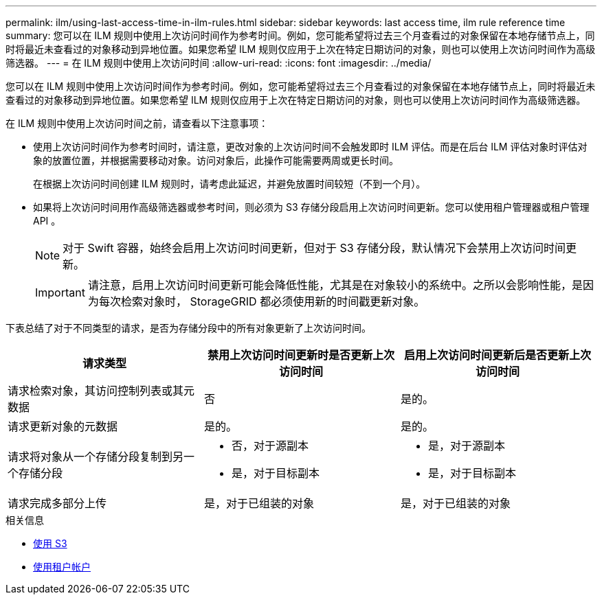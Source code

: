 ---
permalink: ilm/using-last-access-time-in-ilm-rules.html 
sidebar: sidebar 
keywords: last access time, ilm rule reference time 
summary: 您可以在 ILM 规则中使用上次访问时间作为参考时间。例如，您可能希望将过去三个月查看过的对象保留在本地存储节点上，同时将最近未查看过的对象移动到异地位置。如果您希望 ILM 规则仅应用于上次在特定日期访问的对象，则也可以使用上次访问时间作为高级筛选器。 
---
= 在 ILM 规则中使用上次访问时间
:allow-uri-read: 
:icons: font
:imagesdir: ../media/


[role="lead"]
您可以在 ILM 规则中使用上次访问时间作为参考时间。例如，您可能希望将过去三个月查看过的对象保留在本地存储节点上，同时将最近未查看过的对象移动到异地位置。如果您希望 ILM 规则仅应用于上次在特定日期访问的对象，则也可以使用上次访问时间作为高级筛选器。

在 ILM 规则中使用上次访问时间之前，请查看以下注意事项：

* 使用上次访问时间作为参考时间时，请注意，更改对象的上次访问时间不会触发即时 ILM 评估。而是在后台 ILM 评估对象时评估对象的放置位置，并根据需要移动对象。访问对象后，此操作可能需要两周或更长时间。
+
在根据上次访问时间创建 ILM 规则时，请考虑此延迟，并避免放置时间较短（不到一个月）。

* 如果将上次访问时间用作高级筛选器或参考时间，则必须为 S3 存储分段启用上次访问时间更新。您可以使用租户管理器或租户管理 API 。
+

NOTE: 对于 Swift 容器，始终会启用上次访问时间更新，但对于 S3 存储分段，默认情况下会禁用上次访问时间更新。

+

IMPORTANT: 请注意，启用上次访问时间更新可能会降低性能，尤其是在对象较小的系统中。之所以会影响性能，是因为每次检索对象时， StorageGRID 都必须使用新的时间戳更新对象。



下表总结了对于不同类型的请求，是否为存储分段中的所有对象更新了上次访问时间。

[cols="1a,1a,1a"]
|===
| 请求类型 | 禁用上次访问时间更新时是否更新上次访问时间 | 启用上次访问时间更新后是否更新上次访问时间 


 a| 
请求检索对象，其访问控制列表或其元数据
 a| 
否
 a| 
是的。



 a| 
请求更新对象的元数据
 a| 
是的。
 a| 
是的。



 a| 
请求将对象从一个存储分段复制到另一个存储分段
 a| 
* 否，对于源副本
* 是，对于目标副本

 a| 
* 是，对于源副本
* 是，对于目标副本




 a| 
请求完成多部分上传
 a| 
是，对于已组装的对象
 a| 
是，对于已组装的对象

|===
.相关信息
* xref:../s3/index.adoc[使用 S3]
* xref:../tenant/index.adoc[使用租户帐户]

